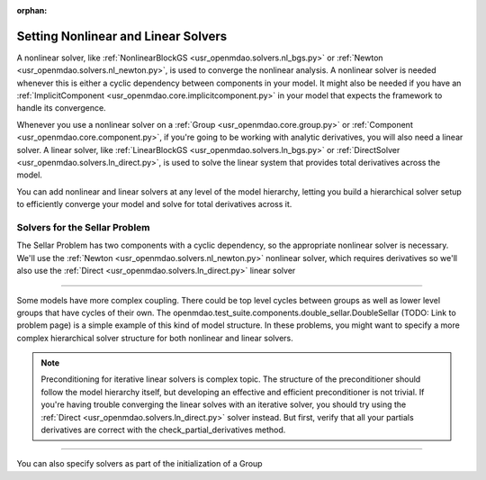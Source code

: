:orphan:

.. _set-solvers:

Setting Nonlinear and Linear Solvers
=====================================

A nonlinear solver, like :ref:`NonlinearBlockGS <usr_openmdao.solvers.nl_bgs.py>` or :ref:`Newton <usr_openmdao.solvers.nl_newton.py>`,
is used to converge the nonlinear analysis. A nonlinear solver is needed whenever this is either a cyclic dependency between components in your model.
It might also be needed if you have an :ref:`ImplicitComponent <usr_openmdao.core.implicitcomponent.py>` in your model that expects the framework to handle its convergence.

Whenever you use a nonlinear solver on a :ref:`Group <usr_openmdao.core.group.py>` or :ref:`Component <usr_openmdao.core.component.py>`, if you're going to be working with analytic derivatives,
you will also need a linear solver.
A linear solver, like :ref:`LinearBlockGS <usr_openmdao.solvers.ln_bgs.py>` or :ref:`DirectSolver <usr_openmdao.solvers.ln_direct.py>`,
is used to solve the linear system that provides total derivatives across the model.

You can add nonlinear and linear solvers at any level of the model hierarchy,
letting you build a hierarchical solver setup to efficiently converge your model and solve for total derivatives across it.


Solvers for the Sellar Problem
----------------------------------

The Sellar Problem has two components with a cyclic dependency, so the appropriate nonlinear solver is necessary.
We'll use the :ref:`Newton <usr_openmdao.solvers.nl_newton.py>` nonlinear solver,
which requires derivatives so we'll also use the :ref:`Direct <usr_openmdao.solvers.ln_direct.py>` linear solver

.. embed-test::
    openmdao.solvers.tests.test_solver_features.TestSolverFeatures.test_specify_solver

----

Some models have more complex coupling. There could be top level cycles between groups as well as
lower level groups that have cycles of their own. The openmdao.test_suite.components.double_sellar.DoubleSellar (TODO: Link to problem page)
is a simple example of this kind of model structure. In these problems, you might want to specify a more complex hierarchical solver structure for both nonlinear and linear solvers.

.. embed-test::
    openmdao.solvers.tests.test_solver_features.TestSolverFeatures.test_specify_subgroup_solvers


.. note::
    Preconditioning for iterative linear solvers is complex topic.
    The structure of the preconditioner should follow the model hierarchy itself,
    but developing an effective and efficient preconditioner is not trivial.
    If you're having trouble converging the linear solves with an iterative solver,
    you should try using the :ref:`Direct <usr_openmdao.solvers.ln_direct.py>` solver instead.
    But first, verify that all your partials derivatives are correct with the check_partial_derivatives method.


----

You can also specify solvers as part of the initialization of a Group

.. embed-code::
    openmdao.test_suite.components.double_sellar.DoubleSellar

